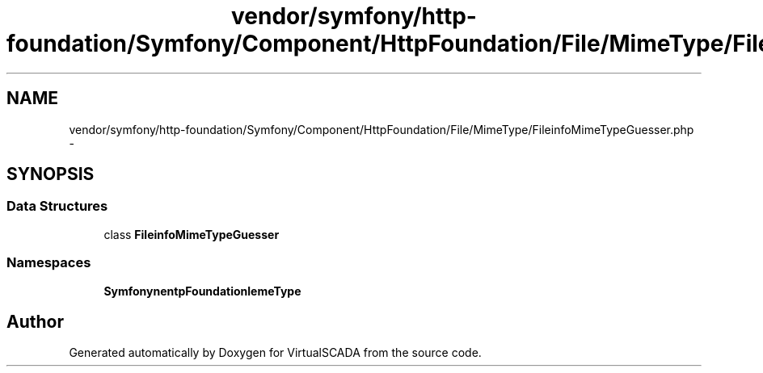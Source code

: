 .TH "vendor/symfony/http-foundation/Symfony/Component/HttpFoundation/File/MimeType/FileinfoMimeTypeGuesser.php" 3 "Tue Apr 14 2015" "Version 1.0" "VirtualSCADA" \" -*- nroff -*-
.ad l
.nh
.SH NAME
vendor/symfony/http-foundation/Symfony/Component/HttpFoundation/File/MimeType/FileinfoMimeTypeGuesser.php \- 
.SH SYNOPSIS
.br
.PP
.SS "Data Structures"

.in +1c
.ti -1c
.RI "class \fBFileinfoMimeTypeGuesser\fP"
.br
.in -1c
.SS "Namespaces"

.in +1c
.ti -1c
.RI " \fBSymfony\\Component\\HttpFoundation\\File\\MimeType\fP"
.br
.in -1c
.SH "Author"
.PP 
Generated automatically by Doxygen for VirtualSCADA from the source code\&.
